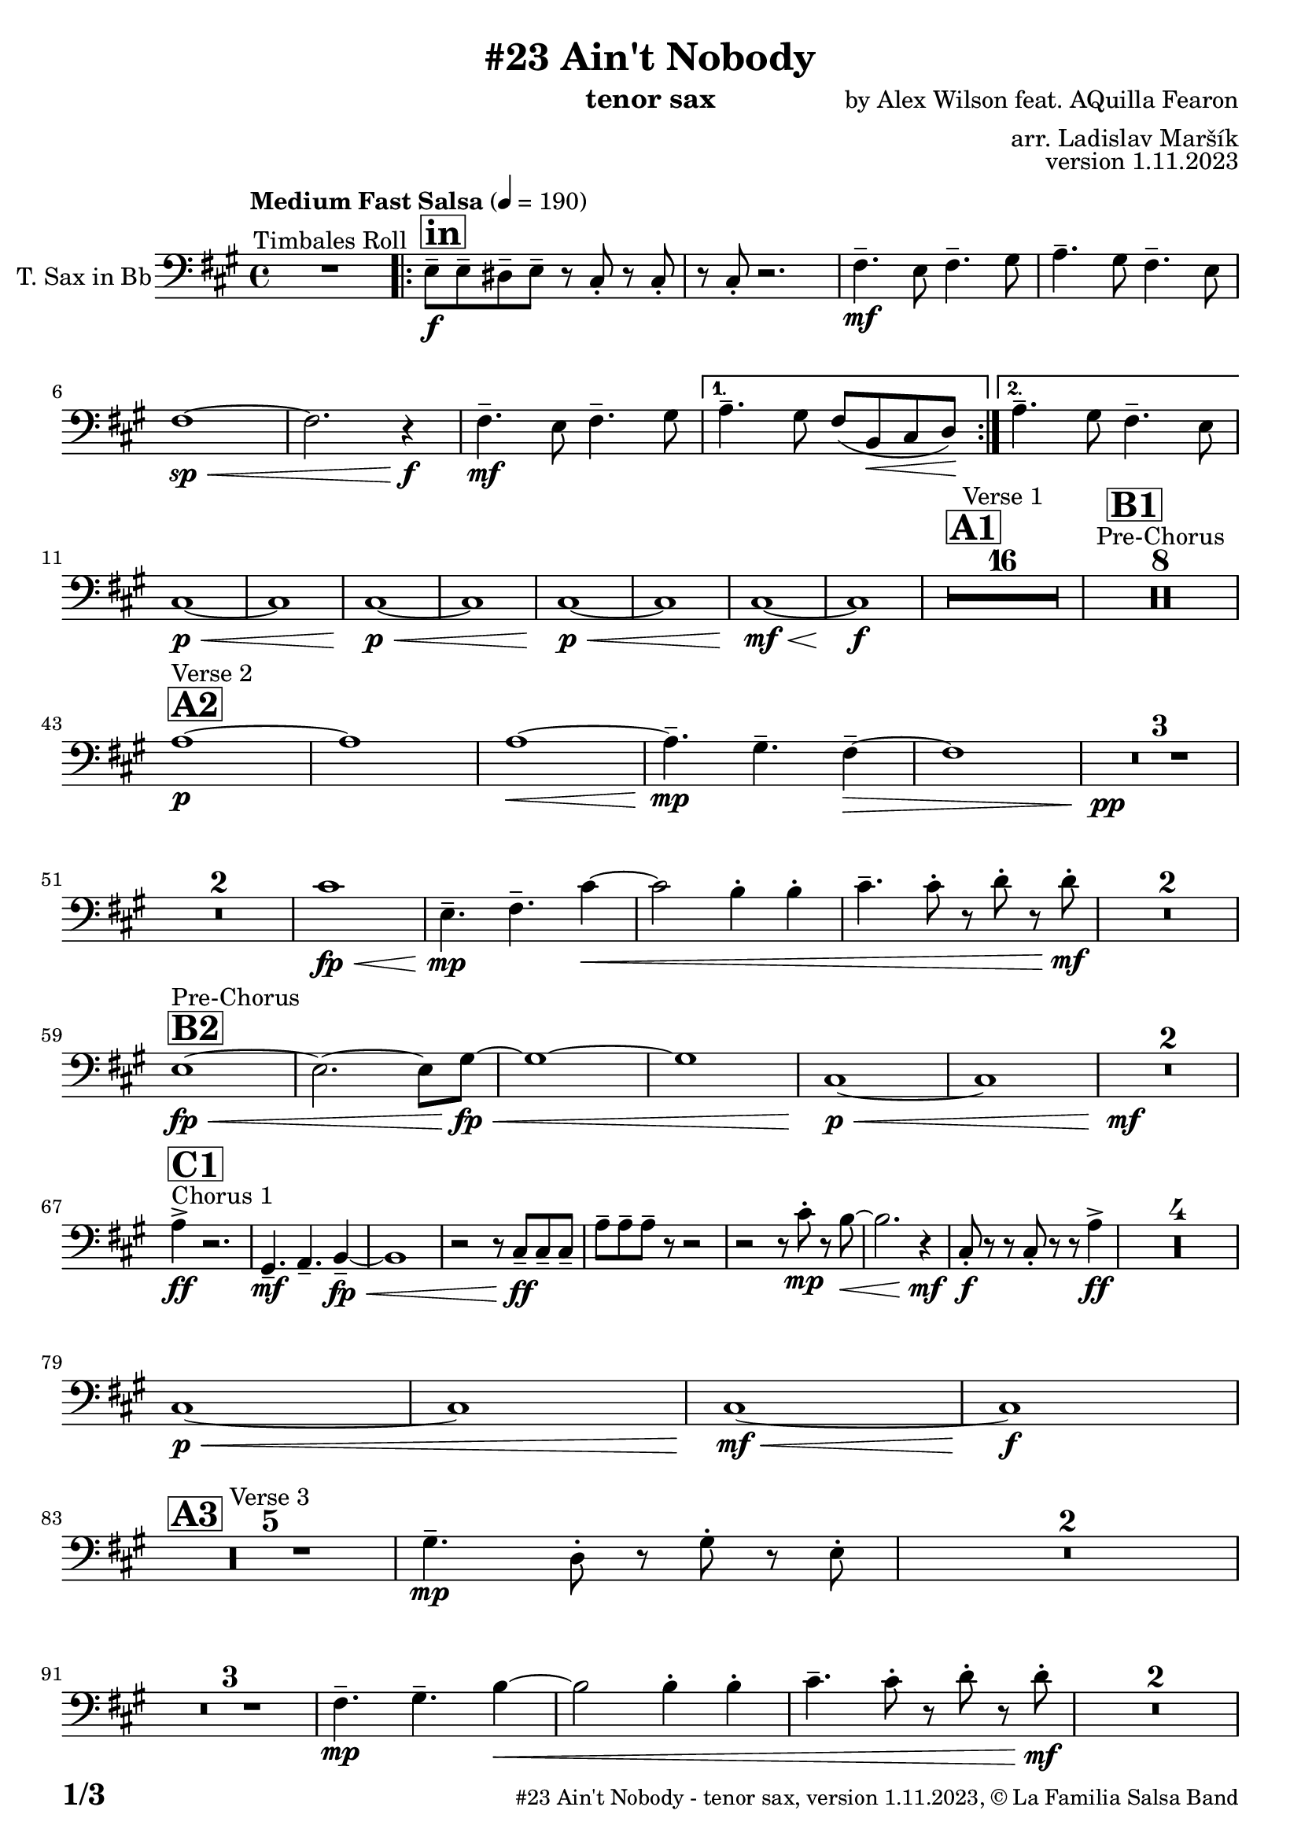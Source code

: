 \version "2.24.0"

% Sheet revision 2022_09


\header {
  title = "#23 Ain't Nobody"
  instrument = "tenor sax"
  composer = "by Alex Wilson feat. AQuilla Fearon"
  arranger = "arr. Ladislav Maršík"
  opus = "version 1.11.2023"
  copyright = "© La Familia Salsa Band"
}

inst =
#(define-music-function
  (string)
  (string?)
  #{ <>^\markup \abs-fontsize #16 \bold \box #string #})

makePercent = #(define-music-function (note) (ly:music?)
                 (make-music 'PercentEvent 'length (ly:music-length note)))

#(define (test-stencil grob text)
   (let* ((orig (ly:grob-original grob))
          (siblings (ly:spanner-broken-into orig)) ; have we been split?
          (refp (ly:grob-system grob))
          (left-bound (ly:spanner-bound grob LEFT))
          (right-bound (ly:spanner-bound grob RIGHT))
          (elts-L (ly:grob-array->list (ly:grob-object left-bound 'elements)))
          (elts-R (ly:grob-array->list (ly:grob-object right-bound 'elements)))
          (break-alignment-L
           (filter
            (lambda (elt) (grob::has-interface elt 'break-alignment-interface))
            elts-L))
          (break-alignment-R
           (filter
            (lambda (elt) (grob::has-interface elt 'break-alignment-interface))
            elts-R))
          (break-alignment-L-ext (ly:grob-extent (car break-alignment-L) refp X))
          (break-alignment-R-ext (ly:grob-extent (car break-alignment-R) refp X))
          (num
           (markup text))
          (num
           (if (or (null? siblings)
                   (eq? grob (car siblings)))
               num
               (make-parenthesize-markup num)))
          (num (grob-interpret-markup grob num))
          (num-stil-ext-X (ly:stencil-extent num X))
          (num-stil-ext-Y (ly:stencil-extent num Y))
          (num (ly:stencil-aligned-to num X CENTER))
          (num
           (ly:stencil-translate-axis
            num
            (+ (interval-length break-alignment-L-ext)
               (* 0.5
                  (- (car break-alignment-R-ext)
                     (cdr break-alignment-L-ext))))
            X))
          (bracket-L
           (markup
            #:path
            0.1 ; line-thickness
            `((moveto 0.5 ,(* 0.5 (interval-length num-stil-ext-Y)))
              (lineto ,(* 0.5
                          (- (car break-alignment-R-ext)
                             (cdr break-alignment-L-ext)
                             (interval-length num-stil-ext-X)))
                      ,(* 0.5 (interval-length num-stil-ext-Y)))
              (closepath)
              (rlineto 0.0
                       ,(if (or (null? siblings) (eq? grob (car siblings)))
                            -1.0 0.0)))))
          (bracket-R
           (markup
            #:path
            0.1
            `((moveto ,(* 0.5
                          (- (car break-alignment-R-ext)
                             (cdr break-alignment-L-ext)
                             (interval-length num-stil-ext-X)))
                      ,(* 0.5 (interval-length num-stil-ext-Y)))
              (lineto 0.5
                      ,(* 0.5 (interval-length num-stil-ext-Y)))
              (closepath)
              (rlineto 0.0
                       ,(if (or (null? siblings) (eq? grob (last siblings)))
                            -1.0 0.0)))))
          (bracket-L (grob-interpret-markup grob bracket-L))
          (bracket-R (grob-interpret-markup grob bracket-R))
          (num (ly:stencil-combine-at-edge num X LEFT bracket-L 0.4))
          (num (ly:stencil-combine-at-edge num X RIGHT bracket-R 0.4)))
     num))

#(define-public (Measure_attached_spanner_engraver context)
   (let ((span '())
         (finished '())
         (event-start '())
         (event-stop '()))
     (make-engraver
      (listeners ((measure-counter-event engraver event)
                  (if (= START (ly:event-property event 'span-direction))
                      (set! event-start event)
                      (set! event-stop event))))
      ((process-music trans)
       (if (ly:stream-event? event-stop)
           (if (null? span)
               (ly:warning "You're trying to end a measure-attached spanner but you haven't started one.")
               (begin (set! finished span)
                 (ly:engraver-announce-end-grob trans finished event-start)
                 (set! span '())
                 (set! event-stop '()))))
       (if (ly:stream-event? event-start)
           (begin (set! span (ly:engraver-make-grob trans 'MeasureCounter event-start))
             (set! event-start '()))))
      ((stop-translation-timestep trans)
       (if (and (ly:spanner? span)
                (null? (ly:spanner-bound span LEFT))
                (moment<=? (ly:context-property context 'measurePosition) ZERO-MOMENT))
           (ly:spanner-set-bound! span LEFT
                                  (ly:context-property context 'currentCommandColumn)))
       (if (and (ly:spanner? finished)
                (moment<=? (ly:context-property context 'measurePosition) ZERO-MOMENT))
           (begin
            (if (null? (ly:spanner-bound finished RIGHT))
                (ly:spanner-set-bound! finished RIGHT
                                       (ly:context-property context 'currentCommandColumn)))
            (set! finished '())
            (set! event-start '())
            (set! event-stop '()))))
      ((finalize trans)
       (if (ly:spanner? finished)
           (begin
            (if (null? (ly:spanner-bound finished RIGHT))
                (set! (ly:spanner-bound finished RIGHT)
                      (ly:context-property context 'currentCommandColumn)))
            (set! finished '())))
       (if (ly:spanner? span)
           (begin
            (ly:warning "I think there's a dangling measure-attached spanner :-(")
            (ly:grob-suicide! span)
            (set! span '())))))))

\layout {
  \context {
    \Staff
    \consists #Measure_attached_spanner_engraver
    \override MeasureCounter.font-encoding = #'latin1
    \override MeasureCounter.font-size = 0
    \override MeasureCounter.outside-staff-padding = 2
    \override MeasureCounter.outside-staff-horizontal-padding = #0
  }
}

repeatBracket = #(define-music-function
                  (parser location N note)
                  (number? ly:music?)
                  #{
                    \override Staff.MeasureCounter.stencil =
                    #(lambda (grob) (test-stencil grob #{ #(string-append(number->string N) "x") #} ))
                    \startMeasureCount
                    \repeat volta #N { $note }
                    \stopMeasureCount
                  #}
                  )

TenorSax = \new Voice
\transpose c d
\relative c' {
  \set Staff.instrumentName = \markup {
    \center-align { "T. Sax in Bb" }
  }
  \set Staff.midiInstrument = "tenor sax"
  \set Staff.midiMaximumVolume = #0.9

  \clef bass
  \key e \minor
  \time 4/4
  \tempo "Medium Fast Salsa" 4 = 190

  R1 ^\markup { "Timbales Roll" }
  
  \inst "in"
  \repeat volta 2 { 
    d,8 \f -- d -- cis -- d --  r b -. r b -. |
    r b -. r2. |
    e4. \mf -- d8 e4. -- fis8  |
    g4. -- fis8 e4. -- d8 |
    e1 \sp \< ~ |
    e2. r4 \f \! |
    e4. \mf -- d8 e4. -- fis8  |
  }
    \alternative { 
    {
      g4. -- fis8 e ( a, \< b c \! ) |
    } 
    {
      g'4. -- fis8 e4. -- d8 |
    }
  }
  \break
  b1 \p \< ~ |
  b1 |
  b1 \p \< ~ |
  b1 |
  b1 \! \p \< ~ |
  b1 |
  b1  \! \mf \< ~ |
  b1 \! \f |
  
  \inst "A1"
  \set Score.skipBars = ##t R1*16 ^\markup { "Verse 1" }
  
  \inst "B1"
  \set Score.skipBars = ##t R1*8 ^\markup { "Pre-Chorus" }
  
  \break
  \inst "A2" 
  g'1 \p ^\markup { "Verse 2" }  ~ |
  g1  |
  g1 \< ~ |
  g4.\mp -- fis4. -- e4 -- ~ \> |
  e1 |
  R1 * 3 \pp \! | \break
  R1 * 2
  b'1 \! \fp \< ||
  d,4.\! \mp -- e4. -- b'4 ~ \< |
  b2 a4 -. a4 -. |
  b4. -- b8 -. r c -. r c -. \mf \! |
  R1 * 2
  \break
  \inst "B2"
  d,1 ^\markup { "Pre-Chorus" } \fp \< ~ |
  d2. ~ d8 fis \! \fp \< ~ |
  fis1 ~ |
  fis1 |
  b,1 \p \< ~ |
  b1 |
  R1*2 \! \mf
  \break
  s1 * 0
  ^\markup { "Chorus 1" }
  \inst "C1"
  g'4 \accent \ff r2. |
  fis,4. -- \mf g4. -- a4 -- ~ \fp \< |
  a1 |
  r2 r8 b8 \ff -- b -- b -- |
  g' -- g -- g -- r8 r2 |
  r2 r8 b -. \mp r a ~ \< |
  a2. r4 \! \mf |
  b,8 \f \! -. r r b -. r r g'4 \ff \accent |
  R1*4
  
  \break
  b,1 \p \< ~ |
  b1 |
  b1  \! \mf \< ~ |
  b1 \! \f |
  \break

  \inst "A3"
  R1 * 5 ^\markup { "Verse 3" } 
  fis'4. \mp -- c8 -. r fis -. r  d -. |
  R1 * 2 \break
  R1 * 3
  e4.\! \mp -- fis4. -- a4 ~ \< ||
  a2 a4 -. a4 -. |
  b4. -- b8 -. r c -. r c -. \mf \! |
  R1 * 2 \break

  \inst "B3"
  d,1 ^\markup { "Pre-Chorus" } \fp \< ~ |
  d1 |
  fis1 \! \fp \< ~ |
  fis1 |
  b,1 \p \< ~ |
  b1 |
  R1*2 \! \mf \break
  
    \inst "C2"
    s1*0 ^\markup { "Chorus 2" }
   g'4 \accent \ff r2. |
  fis,4. -- \mf g4. -- a4 -- ~ \fp \< |
  a1 |
  r2 r8 b8 \ff -- b -- b -- |
  g' -- g -- g -- r8 r2 |
  r2 r8 b -. \mp r a ~ \< |
  a2. r4 \! \mf |
  b,8 \f \! -. r r b -. r r g'4 \ff \accent | \break
  R1 |
  fis,4. -- \mf g4. -- a4 -- ~ \fp \< |
  a1 |
  r2 r8 b8 \ff -- b -- b -- |
  e -- e -- e -- r8 r2 |
  r2 r8 b' -. \mp r a ~ \< |
  a2. r4 \! |
  c,4. -- \mf b4. -- gis4 -- \> ~ |
  gis1 ~ |
  gis2 \p r2 |
  R1 * 2 \break
  
  \inst "D/in"
  \repeat volta 2 { 
     d'8 \f -- d -- cis -- d --  r b -. r b -. |
    r b -. r2. |
    e4. -- d8 e4. -- fis8  |
    g4. -- fis8 e4. -- d8 |
    c2 \p \< ~ c8 c -- c -- c -> \f |
    r8 c -. r2.  |
    e4. -- d8 e4. -- fis8  |
    g4. -- fis8 e4. -- fis8 |
    d8 \f -- d -- cis -- d --  r b -. r b -. |
    r b -. r2. |
    R1*6 \break
  }
  
  \inst "E"
  r2 e4 \f -. e -. |
  g4. -- d4. r8 -- cis8 -> ~ |
  cis4 \bendAfter #-4 r2. |
  r8 b -- e -- e -- fis -- fis -- g4 -> ~ | \break
  
  \inst "C3"
  g2 ^\markup { "Petas - as Chorus" } e4 -. \mf e -. |
  e8 ( d b a' -. ) r a ( fis d -. ) |
  r2 e4 -. e -. |
  e8 ( d b a' -. ) r a ( fis d -. ) | \break
  r2 e4 -. \mf e -. |
  e8 ( d b a' -. ) r a ( fis d -. ) |
  r2 e4 -. e -. |
  e8 ( d b a' -. ) r a ( fis d -. ) |
  r2 e4 -. e -. |
  e8 ( d b a' -. ) r a ( fis d -. ) | \break
  r2 e4 -. e -. |
  e8 ( d b a' -. ) r a ( fis d -. ) |
  r2 e4 -. e -. |
  e8 ( d b a' -. ) r a ( fis d -. ) |
  r2 e4 -. e -. |
  e4. -- d4. -- e4 ~ -- | \break 
   \inst "C4"
  e2 ^\markup { "Chorus - No Brass" } r2 |
  R1 * 15 | 
  \inst "G"
  R1 * 16 ^\markup { "Coro y Pregón" }  | \break
  \inst "H"
  r8 b \mf ~ ^\markup { "Petas + Pregón" } b8 b -. d ( e g e ~ ) |
  e1 |
  R1 * 3 |
  r8 b \mf ( e fis g fis e d ) |
  a' \f -- a -- a -- e16 ( \< fis g8 -. ) fis16 ( g a8 -. ) g16 ( a |
  b8 \ff -> \> g e a8 ) ~ a4 \bendAfter #-4 -> \f r4 | \break
  r8 b, \mf ~ b8 b -. d ( e g e ~ ) |
  e1 |
  R1* 2  |
  r8 b \mf ( e fis g fis e ) a \< -- ~ |
  a g fis b \f -- ~ b a16 g fis8 -. d -. |
  e1 \sp \< -> |
  c'2. \f -> b4 -> \ff |
  
  \label #'lastPage
  \bar "|."  
  
  
  \label #'lastPage
  \bar "|."  
  
  \label #'lastPage
  \bar "|."
}

\score {
  \compressMMRests \new Staff \with {
    \consists "Volta_engraver"
  }
  {
    \TenorSax
  }
  \layout {
    \context {
      \Score
      \remove "Volta_engraver"
    }
  }
}

\score {
  \unfoldRepeats {
    %\transpose d c
    \TenorSax
  }
  \midi { } 
}

\paper {
  system-system-spacing =
  #'((basic-distance . 14)
     (minimum-distance . 10)
     (padding . 1)
     (stretchability . 60))
  between-system-padding = #2
  bottom-margin = 5\mm

  print-first-page-number = ##t
  oddHeaderMarkup = \markup \fill-line { " " }
  evenHeaderMarkup = \markup \fill-line { " " }
  oddFooterMarkup = \markup {
    \fill-line {
      \bold \fontsize #2
      \concat { \fromproperty #'page:page-number-string "/" \page-ref #'lastPage "0" "?" }

      \fontsize #-1
      \concat { \fromproperty #'header:title " - " \fromproperty #'header:instrument ", " \fromproperty #'header:opus ", " \fromproperty #'header:copyright }
    }
  }
  evenFooterMarkup = \markup {
    \fill-line {
      \fontsize #-1
      \concat { \fromproperty #'header:title " - " \fromproperty #'header:instrument ", " \fromproperty #'header:opus ", " \fromproperty #'header:copyright }

      \bold \fontsize #2
      \concat { \fromproperty #'page:page-number-string "/" \page-ref #'lastPage "0" "?" }
    }
  }
}
